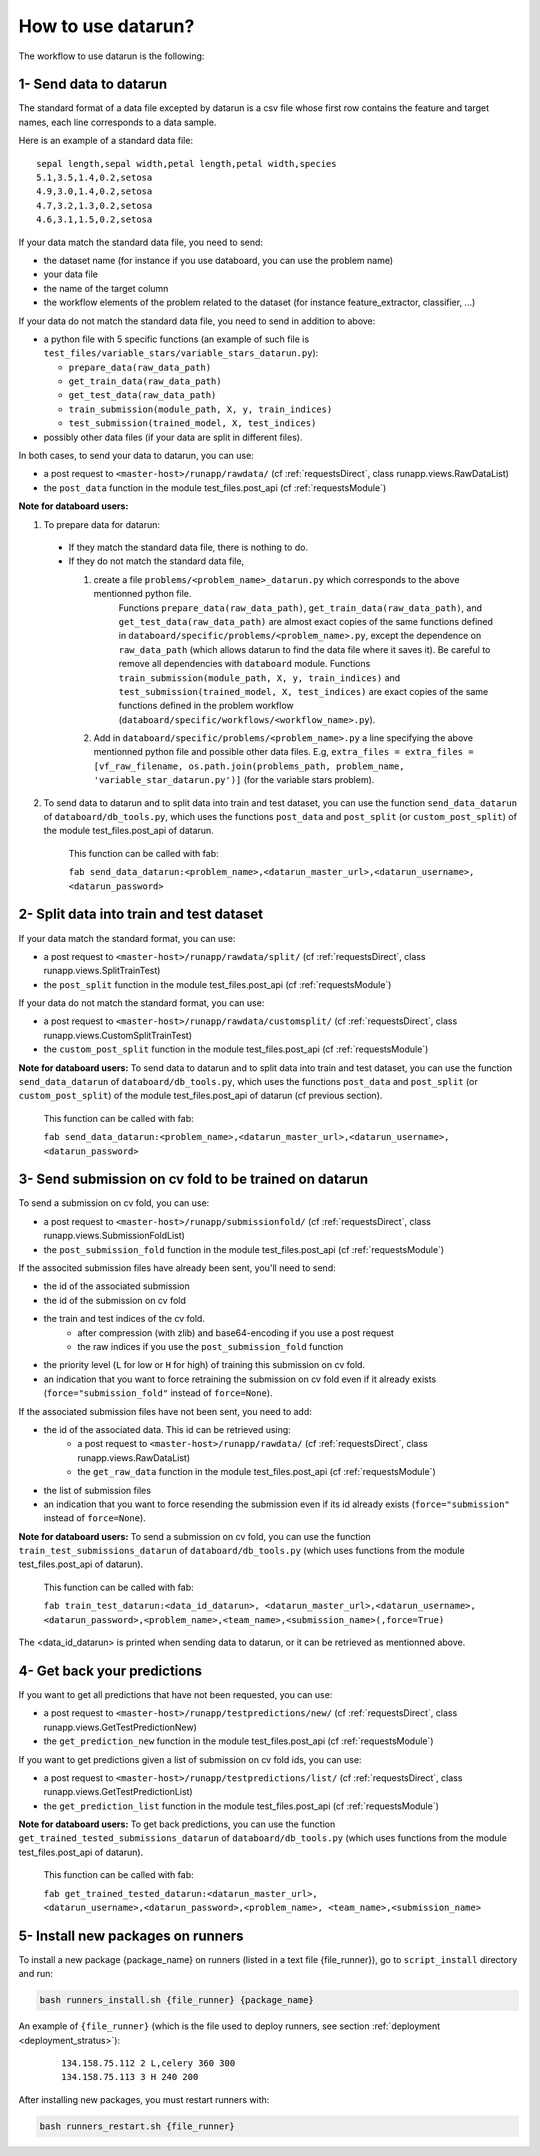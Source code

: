 .. _workflow:

How to use datarun?
===================

The workflow to use datarun is the following:

1- Send data to datarun
-----------------------

The standard format of a data file excepted by datarun is a csv file whose first row contains the feature and target names, each line corresponds to a data sample.

Here is an example of a standard data file:
::
    sepal length,sepal width,petal length,petal width,species
    5.1,3.5,1.4,0.2,setosa
    4.9,3.0,1.4,0.2,setosa
    4.7,3.2,1.3,0.2,setosa
    4.6,3.1,1.5,0.2,setosa


If your data match the standard data file, you need to send:   

* the dataset name (for instance if you use databoard, you can use the problem name)  
* your data file  
* the name of the target column   
* the workflow elements of the problem related to the dataset (for instance feature_extractor, classifier, ...)  


If your data do not match the standard data file, you need to send in addition to above:  

* a python file with 5 specific functions (an example of such file is ``test_files/variable_stars/variable_stars_datarun.py``):

  * ``prepare_data(raw_data_path)`` 
  * ``get_train_data(raw_data_path)``
  * ``get_test_data(raw_data_path)`` 
  * ``train_submission(module_path, X, y, train_indices)`` 
  * ``test_submission(trained_model, X, test_indices)`` 
* possibly other data files (if your data are split in different files).  

In both cases, to send your data to datarun, you can use:  

* a post request to ``<master-host>/runapp/rawdata/`` (cf :ref:`requestsDirect`, class runapp.views.RawDataList)  
* the ``post_data`` function in the module test_files.post_api (cf :ref:`requestsModule`)  


**Note for databoard users:**

1. To prepare data for datarun:

  * If they match the standard data file, there is nothing to do.  
  * If they do not match the standard data file, 

    1. create a file ``problems/<problem_name>_datarun.py`` which corresponds to the above mentionned python file.   
           Functions ``prepare_data(raw_data_path)``, ``get_train_data(raw_data_path)``, and ``get_test_data(raw_data_path)`` are almost exact copies of the same functions defined in ``databoard/specific/problems/<problem_name>.py``, except the dependence on ``raw_data_path`` (which allows datarun to find the data file where it saves it). Be careful to remove all dependencies with ``databoard`` module. 
           Functions ``train_submission(module_path, X, y, train_indices)`` and ``test_submission(trained_model, X, test_indices)`` are exact copies of the same functions defined in the problem workflow (``databoard/specific/workflows/<workflow_name>.py``). 
    
    2. Add in ``databoard/specific/problems/<problem_name>.py`` a line specifying the above mentionned python file and possible other data files. E.g, ``extra_files = extra_files = [vf_raw_filename, os.path.join(problems_path, problem_name, 'variable_star_datarun.py')]`` (for the variable stars problem).

2. To send data to datarun and to split data into train and test dataset, 
   you can use the function ``send_data_datarun`` of ``databoard/db_tools.py``, which uses the functions ``post_data`` and ``post_split`` (or ``custom_post_split``) of the module test_files.post_api of datarun.  
      This function can be called with fab:   
      
      ``fab send_data_datarun:<problem_name>,<datarun_master_url>,<datarun_username>,
      <datarun_password>``


2- Split data into train and test dataset
-----------------------------------------

If your data match the standard format, you can use:

* a post request to ``<master-host>/runapp/rawdata/split/`` (cf :ref:`requestsDirect`, class runapp.views.SplitTrainTest)  
* the ``post_split`` function in the module test_files.post_api (cf :ref:`requestsModule`)  


If your data do not match the standard format, you can use:

* a post request to ``<master-host>/runapp/rawdata/customsplit/`` (cf :ref:`requestsDirect`, class runapp.views.CustomSplitTrainTest)  
* the ``custom_post_split`` function in the module test_files.post_api (cf :ref:`requestsModule`)  


**Note for databoard users:**
To send data to datarun and to split data into train and test dataset, you can use the function ``send_data_datarun`` of ``databoard/db_tools.py``, which uses the functions ``post_data`` and ``post_split`` (or ``custom_post_split``) of the module test_files.post_api of datarun (cf previous section).
      This function can be called with fab:  
      
      ``fab send_data_datarun:<problem_name>,<datarun_master_url>,<datarun_username>,
      <datarun_password>``


3- Send submission on cv fold to be trained on datarun
------------------------------------------------------

To send a submission on cv fold, you can use: 

* a post request to ``<master-host>/runapp/submissionfold/`` (cf :ref:`requestsDirect`, class runapp.views.SubmissionFoldList)  
* the ``post_submission_fold`` function in the module test_files.post_api (cf :ref:`requestsModule`)  

If the associted submission files have already been sent, you'll need to send:

* the id of the associated submission
* the id of the submission on cv fold  
* the train and test indices of the cv fold.   
    * after compression (with zlib) and base64-encoding if you use a post request  
    * the raw indices if you use the ``post_submission_fold`` function  
* the priority level (``L`` for low or ``H`` for high) of training this submission on cv fold.  
* an indication that you want to force retraining the submission on cv fold even if it already exists (``force="submission_fold"`` instead of ``force=None``).  

If the associated submission files have not been sent, you need to add:  

* the id of the associated data. This id can be retrieved using:   
   * a post request to ``<master-host>/runapp/rawdata/`` (cf :ref:`requestsDirect`, class runapp.views.RawDataList)  
   * the ``get_raw_data`` function in the module test_files.post_api (cf :ref:`requestsModule`)  
* the list of submission files  
* an indication that you want to force resending the submission even if its id already exists (``force="submission"`` instead of ``force=None``).


**Note for databoard users:**
To send a submission on cv fold, you can use the function ``train_test_submissions_datarun`` of ``databoard/db_tools.py`` (which uses functions from the module test_files.post_api of datarun).
      This function can be called with fab: 

      ``fab train_test_datarun:<data_id_datarun>,
      <datarun_master_url>,<datarun_username>,
      <datarun_password>,<problem_name>,<team_name>,<submission_name>(,force=True)``
The <data_id_datarun> is printed when sending data to datarun, or it can be retrieved as mentionned above.


4- Get back your predictions
----------------------------

If you want to get all predictions that have not been requested, you can use:

* a post request to ``<master-host>/runapp/testpredictions/new/`` (cf :ref:`requestsDirect`, class runapp.views.GetTestPredictionNew)
* the ``get_prediction_new`` function in the module test_files.post_api (cf :ref:`requestsModule`)


If you want to get predictions given a list of submission on cv fold ids, you can use:

* a post request to ``<master-host>/runapp/testpredictions/list/`` (cf :ref:`requestsDirect`, class runapp.views.GetTestPredictionList)
* the ``get_prediction_list`` function in the module test_files.post_api (cf :ref:`requestsModule`)


**Note for databoard users:**
To get back predictions, you can use the function ``get_trained_tested_submissions_datarun`` of ``databoard/db_tools.py`` (which uses functions from the module test_files.post_api of datarun).
      This function can be called with fab:  

      ``fab get_trained_tested_datarun:<datarun_master_url>,
      <datarun_username>,<datarun_password>,<problem_name>,
      <team_name>,<submission_name>``


5- Install new packages on runners
----------------------------------

To install a new package {package_name} on runners (listed in a text file {file_runner}), go to ``script_install`` directory and run:  

.. code-block:: bash

   bash runners_install.sh {file_runner} {package_name}

An example of ``{file_runner}`` (which is the file used to deploy runners, see section :ref:`deployment <deployment_stratus>`):

    ::

        134.158.75.112 2 L,celery 360 300
        134.158.75.113 3 H 240 200


After installing new packages, you must restart runners with:

.. code-block:: bash

   bash runners_restart.sh {file_runner}
